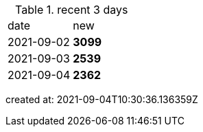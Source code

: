 
.recent 3 days
|===

|date|new


^|2021-09-02
>s|3099


^|2021-09-03
>s|2539


^|2021-09-04
>s|2362


|===

created at: 2021-09-04T10:30:36.136359Z

